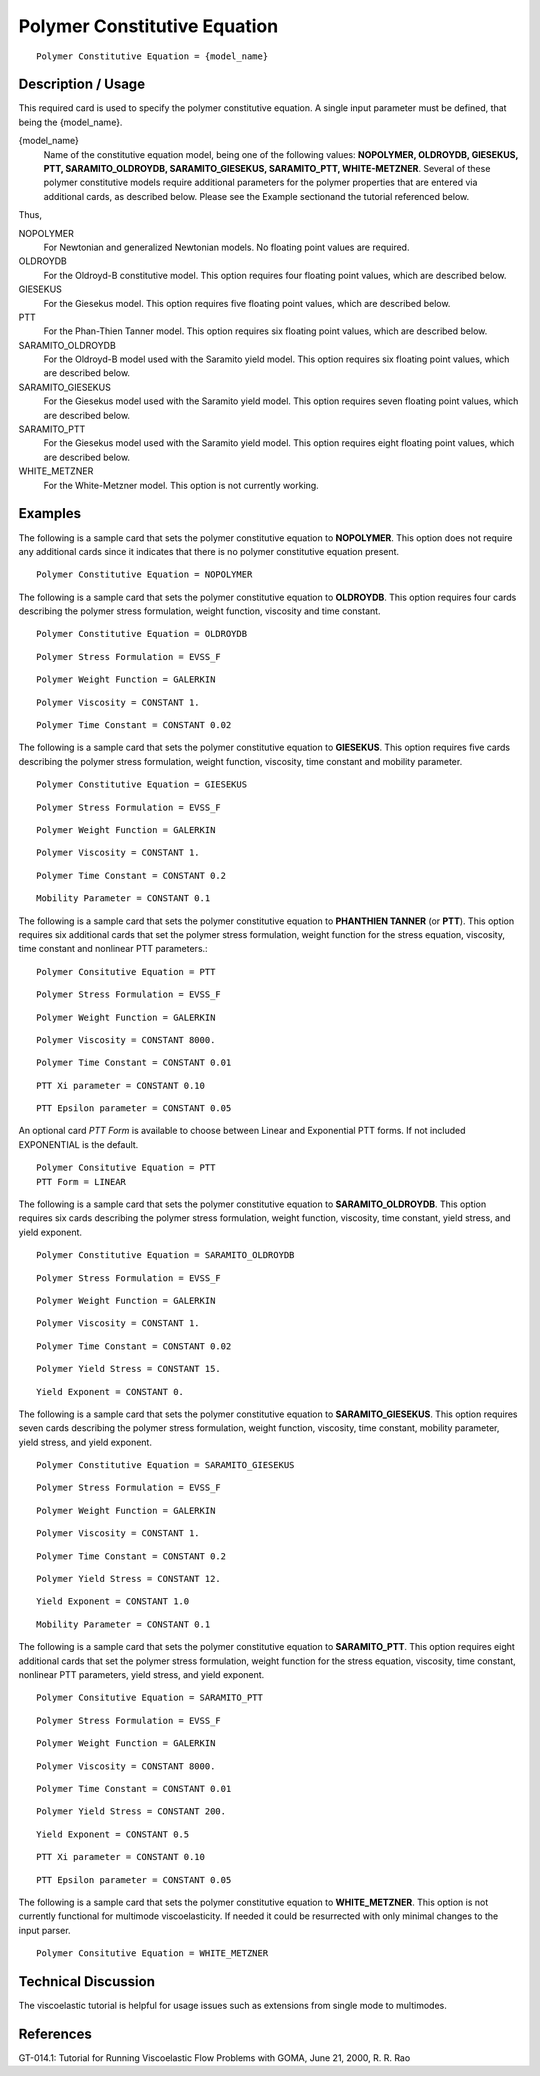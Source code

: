 *****************************
Polymer Constitutive Equation
*****************************

::

   Polymer Constitutive Equation = {model_name}

-------------------
Description / Usage
-------------------

This required card is used to specify the polymer constitutive equation. A single input
parameter must be defined, that being the {model_name}.

{model_name}
    Name of the constitutive equation model, being one of the following values: **NOPOLYMER, OLDROYDB, GIESEKUS,
    PTT, SARAMITO_OLDROYDB, SARAMITO_GIESEKUS, SARAMITO_PTT, WHITE-METZNER**. Several of these polymer          
    constitutive models require additional parameters for the polymer properties that are entered via           
    additional cards, as described below. Please see the Example sectionand the tutorial referenced below.      

Thus,

NOPOLYMER        
    For Newtonian and generalized Newtonian models. No floating point values are required.                      
OLDROYDB         
    For the Oldroyd-B constitutive model. This option requires four floating point values, which are described  
    below.                                                                                                      
GIESEKUS
    For the Giesekus model. This option requires five floating point values, which are described below.         
PTT
    For the Phan-Thien Tanner model. This option requires six floating point values, which are described below. 
SARAMITO_OLDROYDB
    For the Oldroyd-B model used with the Saramito yield model. This option requires six floating point values, 
    which are described below.                                                                                  
SARAMITO_GIESEKUS
    For the Giesekus model used with the Saramito yield model. This option requires seven floating point values,
    which are described below.                                                                                  
SARAMITO_PTT
    For the Giesekus model used with the Saramito yield model. This option requires eight floating point values,
    which are described below.                                                                                  
WHITE_METZNER    
    For the White-Metzner model. This option is not currently working.                                          

--------
Examples
--------

The following is a sample card that sets the polymer constitutive equation to
**NOPOLYMER**. This option does not require any additional cards since it indicates
that there is no polymer constitutive equation present.

::

   Polymer Constitutive Equation = NOPOLYMER

The following is a sample card that sets the polymer constitutive equation to
**OLDROYDB**. This option requires four cards describing the polymer stress
formulation, weight function, viscosity and time constant.

::

   Polymer Constitutive Equation = OLDROYDB

::

   Polymer Stress Formulation = EVSS_F

::

   Polymer Weight Function = GALERKIN

::

   Polymer Viscosity = CONSTANT 1.

::

   Polymer Time Constant = CONSTANT 0.02

The following is a sample card that sets the polymer constitutive equation to
**GIESEKUS**. This option requires five cards describing the polymer stress formulation,
weight function, viscosity, time constant and mobility parameter.

::

   Polymer Constitutive Equation = GIESEKUS

::

   Polymer Stress Formulation = EVSS_F

::

   Polymer Weight Function = GALERKIN

::

   Polymer Viscosity = CONSTANT 1.

::

   Polymer Time Constant = CONSTANT 0.2

::

   Mobility Parameter = CONSTANT 0.1

The following is a sample card that sets the polymer constitutive equation to 
**PHANTHIEN TANNER** (or **PTT**). This option requires six additional cards that set the
polymer stress formulation, weight function for the stress equation, viscosity, time
constant and nonlinear PTT parameters.:

::

   Polymer Consitutive Equation = PTT

::

   Polymer Stress Formulation = EVSS_F

::

   Polymer Weight Function = GALERKIN

::

   Polymer Viscosity = CONSTANT 8000.

::

   Polymer Time Constant = CONSTANT 0.01

::

   PTT Xi parameter = CONSTANT 0.10

::

   PTT Epsilon parameter = CONSTANT 0.05

An optional card *PTT Form* is available to choose between Linear and Exponential PTT forms.
If not included EXPONENTIAL is the default.

::

   Polymer Consitutive Equation = PTT
   PTT Form = LINEAR



The following is a sample card that sets the polymer constitutive equation to
**SARAMITO_OLDROYDB**. This option requires six cards describing the polymer
stress formulation, weight function, viscosity, time constant, yield stress, 
and yield exponent.

::

   Polymer Constitutive Equation = SARAMITO_OLDROYDB

::

   Polymer Stress Formulation = EVSS_F

::

   Polymer Weight Function = GALERKIN

::

   Polymer Viscosity = CONSTANT 1.

::

   Polymer Time Constant = CONSTANT 0.02

::

  Polymer Yield Stress = CONSTANT 15.

::

  Yield Exponent = CONSTANT 0.

The following is a sample card that sets the polymer constitutive equation to
**SARAMITO_GIESEKUS**. This option requires seven cards describing the polymer stress
formulation, weight function, viscosity, time constant, mobility parameter, yield 
stress, and yield exponent.

::

   Polymer Constitutive Equation = SARAMITO_GIESEKUS

::

   Polymer Stress Formulation = EVSS_F

::

   Polymer Weight Function = GALERKIN

::

   Polymer Viscosity = CONSTANT 1.

::

   Polymer Time Constant = CONSTANT 0.2

::

  Polymer Yield Stress = CONSTANT 12.

::

  Yield Exponent = CONSTANT 1.0

::

   Mobility Parameter = CONSTANT 0.1

The following is a sample card that sets the polymer constitutive equation to 
**SARAMITO_PTT**. This option requires eight additional cards that set the
polymer stress formulation, weight function for the stress equation, viscosity, time
constant, nonlinear PTT parameters, yield stress, and yield exponent.

::

   Polymer Consitutive Equation = SARAMITO_PTT

::

   Polymer Stress Formulation = EVSS_F

::

   Polymer Weight Function = GALERKIN

::

   Polymer Viscosity = CONSTANT 8000.

::

   Polymer Time Constant = CONSTANT 0.01

::

  Polymer Yield Stress = CONSTANT 200.

::

  Yield Exponent = CONSTANT 0.5

::

   PTT Xi parameter = CONSTANT 0.10

::

   PTT Epsilon parameter = CONSTANT 0.05

The following is a sample card that sets the polymer constitutive equation to
**WHITE_METZNER**. This option is not currently functional for multimode
viscoelasticity. If needed it could be resurrected with only minimal changes to the input
parser.

::

   Polymer Consitutive Equation = WHITE_METZNER

--------------------
Technical Discussion
--------------------

The viscoelastic tutorial is helpful for usage issues such as extensions from single mode
to multimodes.



----------
References
----------

GT-014.1: Tutorial for Running Viscoelastic Flow Problems with GOMA, June 21,
2000, R. R. Rao

